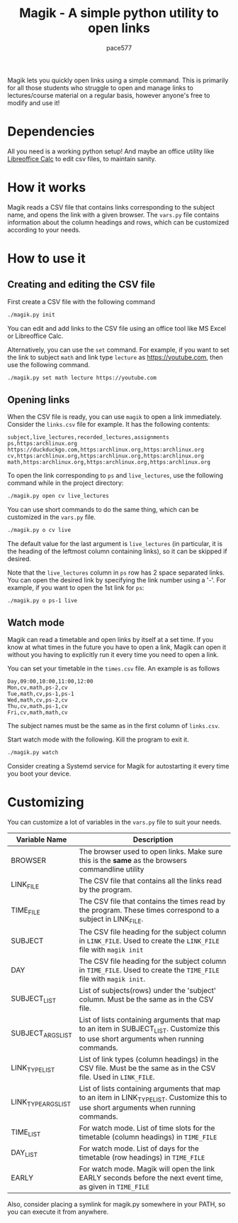 #+TITLE: Magik - A simple python utility to open links
#+AUTHOR: pace577

Magik lets you quickly open links using a simple command. This is primarily for all those students who struggle to open and manage links to lectures/course material on a regular basis, however anyone's free to modify and use it!

* Dependencies
All you need is a working python setup! And maybe an office utility like [[https://www.libreoffice.org/discover/calc/][Libreoffice Calc]] to edit csv files, to maintain sanity.


* How it works
Magik reads a CSV file that contains links corresponding to the subject name, and opens the link with a given browser. The ~vars.py~ file contains information about the column headings and rows, which can be customized according to your needs.


* How to use it
** Creating and editing the CSV file
First create a CSV file with the following command
#+begin_src bash
./magik.py init
#+end_src

You can edit and add links to the CSV file using an office tool like MS Excel or Libreoffice Calc.

Alternatively, you can use the ~set~ command. For example, if you want to set the link to subject ~math~ and link type ~lecture~ as https://youtube.com, then use the following command.
#+begin_src bash
./magik.py set math lecture https://youtube.com
#+end_src

** Opening links
When the CSV file is ready, you can use ~magik~ to open a link immediately. Consider the ~links.csv~ file for example. It has the following contents:
#+begin_src csv
subject,live_lectures,recorded_lectures,assignments
ps,https:archlinux.org https://duckduckgo.com,https:archlinux.org,https:archlinux.org
cv,https:archlinux.org,https:archlinux.org,https:archlinux.org
math,https:archlinux.org,https:archlinux.org,https:archlinux.org
#+end_src

To open the link corresponding to ~ps~ and ~live_lectures~, use the following command while in the project directory:
#+begin_src bash
./magik.py open cv live_lectures
#+end_src

You can use short commands to do the same thing, which can be customized in the ~vars.py~ file.
#+begin_src bash
./magik.py o cv live
#+end_src
The default value for the last argument is ~live_lectures~ (in particular, it is the heading of the leftmost column containing links), so it can be skipped if desired.

Note that the ~live_lectures~ column in ~ps~ row has 2 space separated links. You can open the desired link by specifying the link number using a '-'. For example, if you want to open the 1st link for ~ps~:
#+begin_src csv
./magik.py o ps-1 live
#+end_src



** Watch mode
Magik can read a timetable and open links by itself at a set time. If you know at what times in the future you have to open a link, Magik can open it without you having to explicitly run it every time you need to open a link.

You can set your timetable in the ~times.csv~ file. An example is as follows
#+begin_src csv
Day,09:00,10:00,11:00,12:00
Mon,cv,math,ps-2,cv
Tue,math,cv,ps-1,ps-1
Wed,math,cv,ps-2,cv
Thu,cv,math,ps-1,cv
Fri,cv,math,math,cv
#+end_src
The subject names must be the same as in the first column of ~links.csv~.

Start watch mode with the following. Kill the program to exit it.
#+begin_src bash
./magik.py watch
#+end_src

Consider creating a Systemd service for Magik for autostarting it every time you boot your device.


* Customizing
You can customize a lot of variables in the ~vars.py~ file to suit your needs.

| Variable Name       | Description                                                                                                                            |
|---------------------+----------------------------------------------------------------------------------------------------------------------------------------|
| BROWSER             | The browser used to open links. Make sure this is the **same** as the browsers commandline utility                                       |
| LINK_FILE           | The CSV file that contains all the links read by the program.                                                                          |
| TIME_FILE           | The CSV file that contains the times read by the program. These times correspond to a subject in LINK_FILE.                            |
| SUBJECT             | The CSV file heading for the subject column in ~LINK_FILE~. Used to create the ~LINK_FILE~ file with ~magik init~                            |
| DAY                 | The CSV file heading for the subject column in ~TIME_FILE~. Used to create the ~TIME_FILE~ file with ~magik init~.                           |
| SUBJECT_LIST        | List of subjects(rows) under the 'subject' column. Must be the same as in the CSV file.                                                |
| SUBJECT_ARGS_LIST   | List of lists containing arguments that map to an item in SUBJECT_LIST. Customize this to use short arguments when running commands.   |
| LINK_TYPE_LIST      | List of link types (column headings) in the CSV file. Must be the same as in the CSV file. Used in ~LINK_FILE~.                          |
| LINK_TYPE_ARGS_LIST | List of lists containing arguments that map to an item in LINK_TYPE_LIST. Customize this to use short arguments when running commands. |
| TIME_LIST           | For watch mode. List of time slots for the timetable (column headings) in ~TIME_FILE~                                                    |
| DAY_LIST            | For watch mode. List of days for the timetable (row headings) in ~TIME_FILE~                                                             |
| EARLY               | For watch mode. Magik will open the link EARLY seconds before the next event time, as given in ~TIME_FILE~                               |

Also, consider placing a symlink for magik.py somewhere in your PATH, so you can execute it from anywhere.
